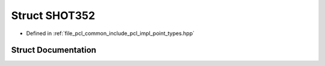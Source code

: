 .. _exhale_struct_structpcl_1_1_s_h_o_t352:

Struct SHOT352
==============

- Defined in :ref:`file_pcl_common_include_pcl_impl_point_types.hpp`


Struct Documentation
--------------------


.. doxygenstruct:: pcl::SHOT352
   :members:
   :protected-members:
   :undoc-members: